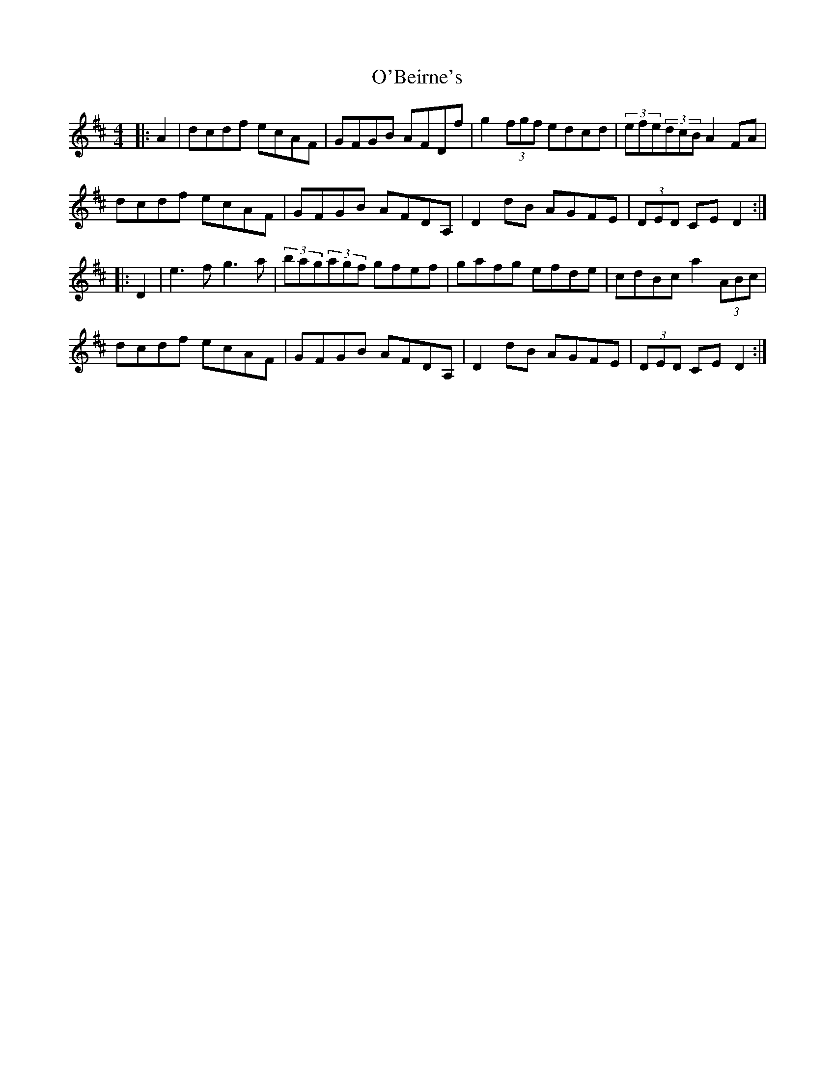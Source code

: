 X: 29779
T: O'Beirne's
R: hornpipe
M: 4/4
K: Dmajor
|:A2|dcdf ecAF|GFGB AFDf|g2(3fgf edcd|(3efe(3dcB A2FA|
dcdf ecAF|GFGB AFDA,|D2dB AGFE|(3DED CE D2:|
|:D2|e3f g3a|(3bag(3agf gfef|gafg efde|cdBc a2(3ABc|
dcdf ecAF|GFGB AFDA,|D2dB AGFE|(3DED CE D2:|

